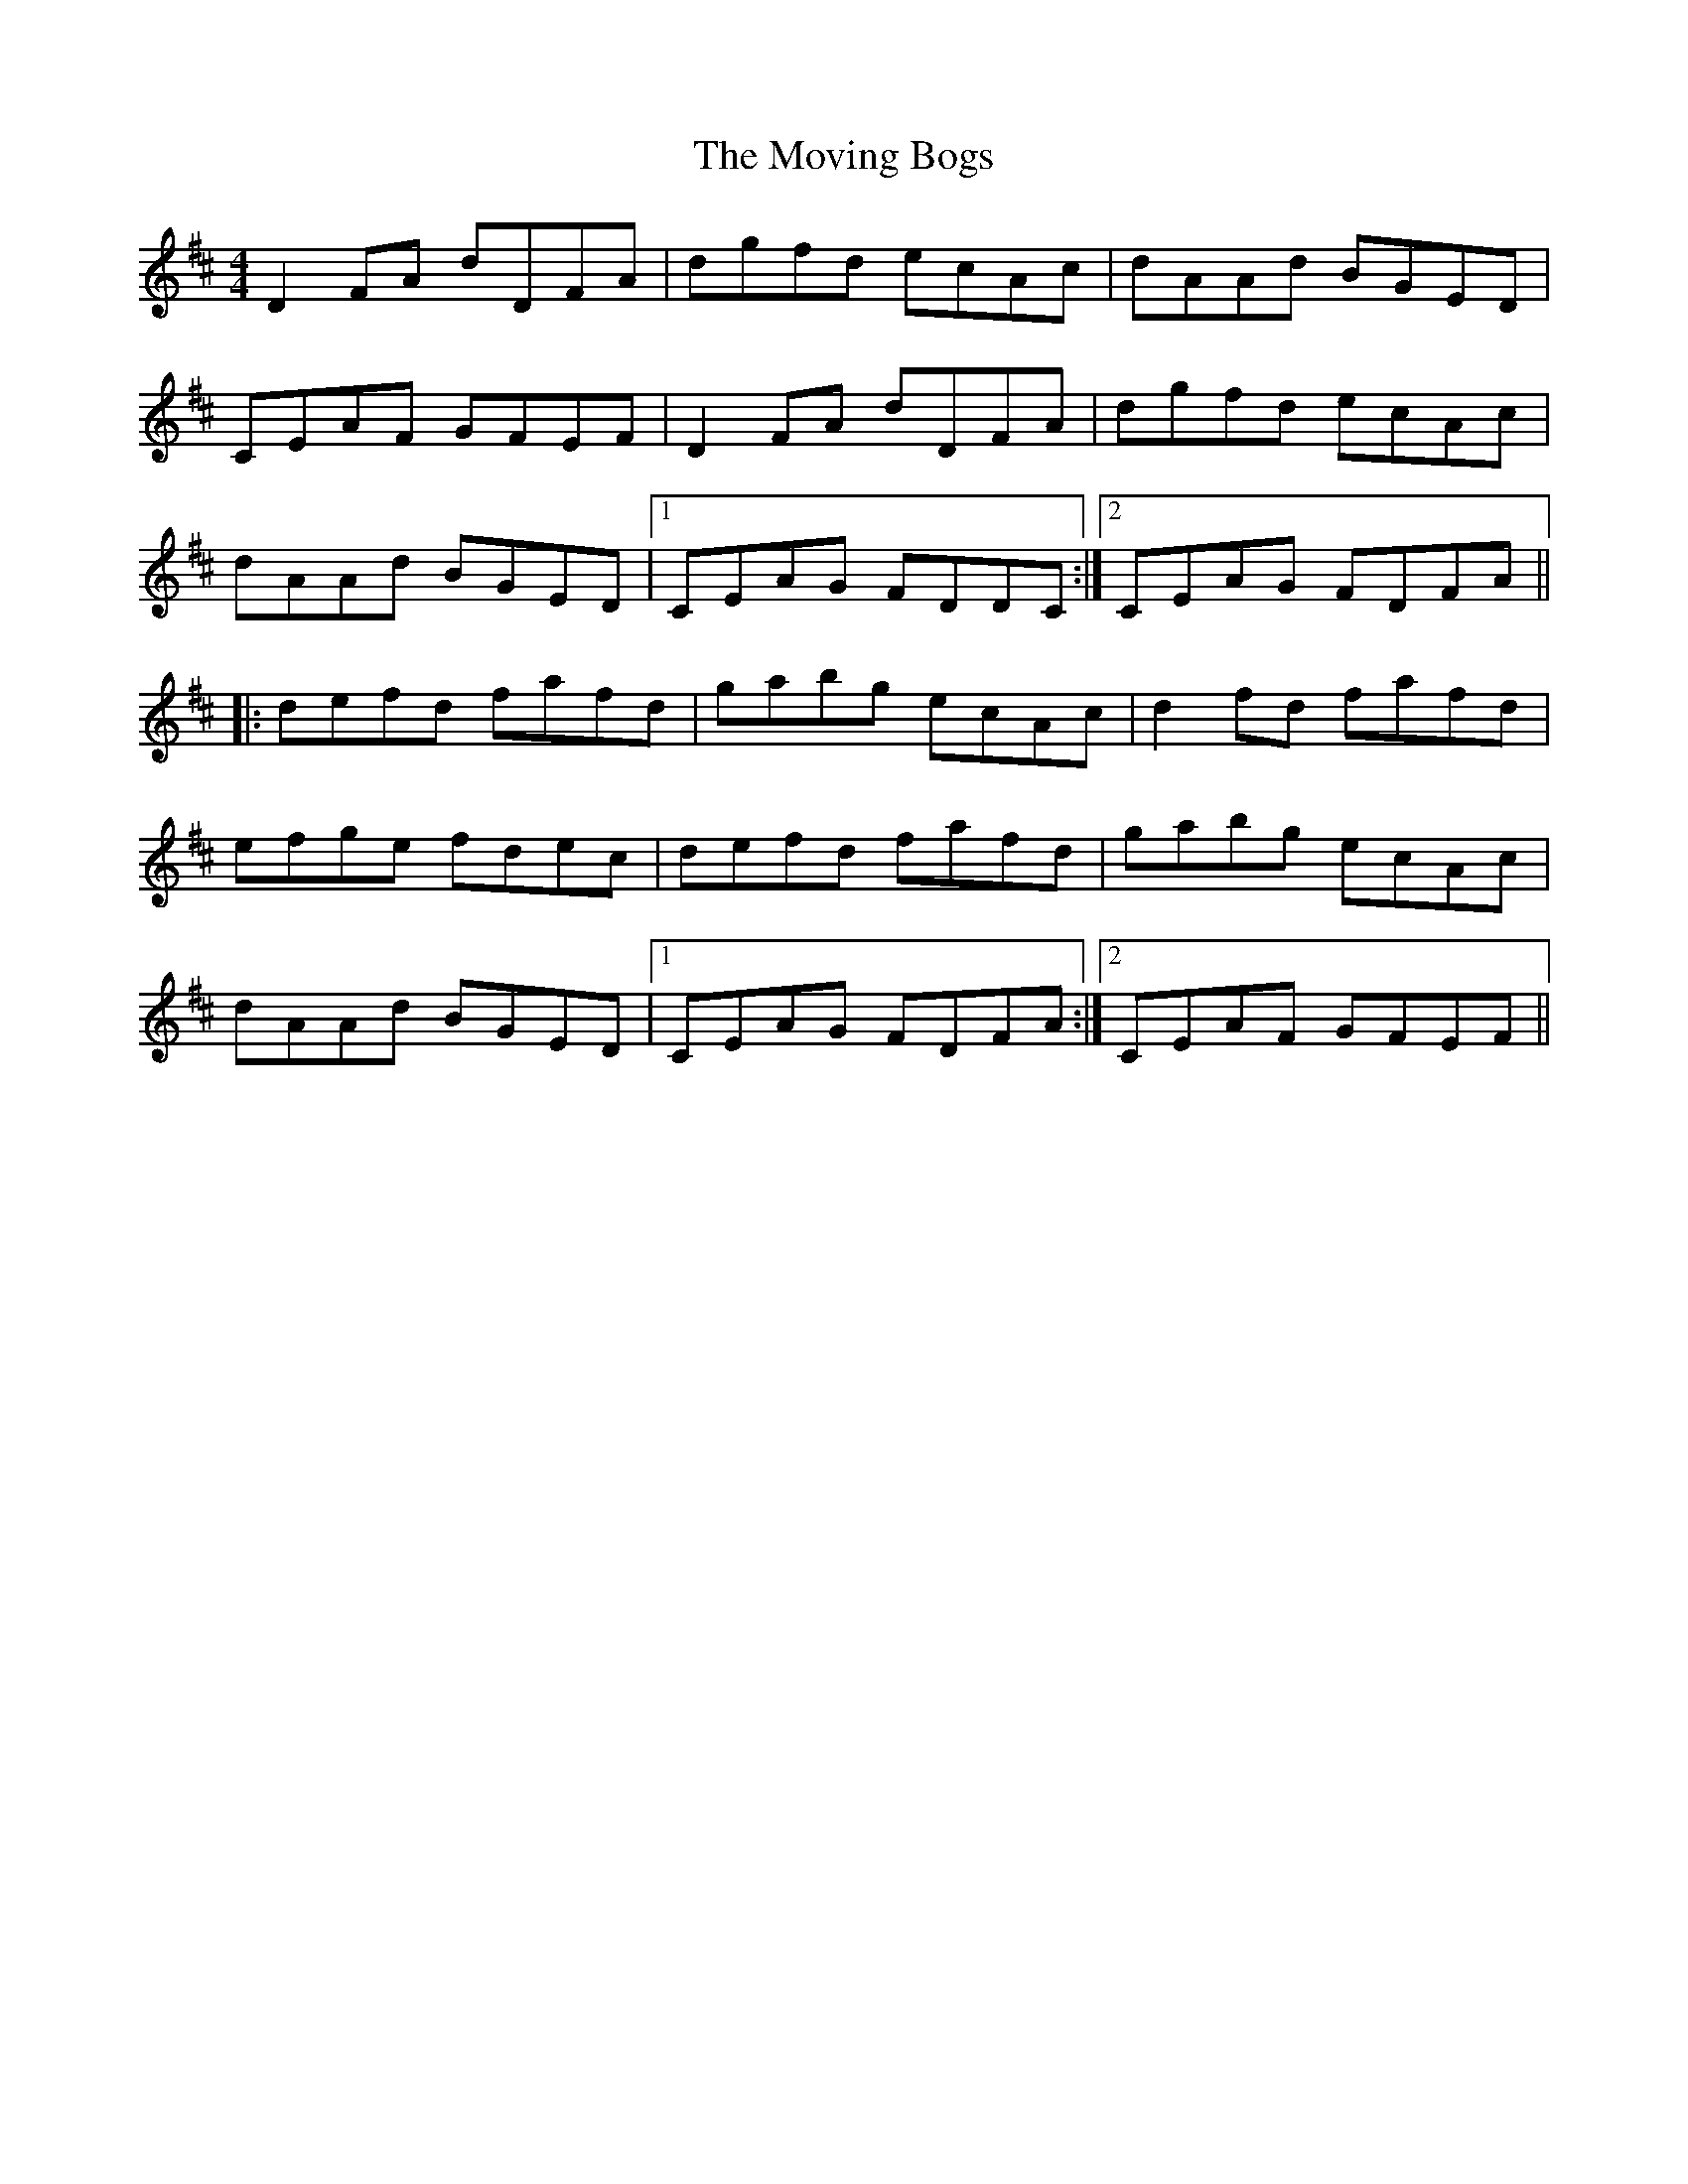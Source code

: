 X: 27996
T: Moving Bogs, The
R: reel
M: 4/4
K: Dmajor
D2FA dDFA|dgfd ecAc|dAAd BGED|
CEAF GFEF|D2FA dDFA|dgfd ecAc|
dAAd BGED|1 CEAG FDDC:|2 CEAG FDFA||
|:defd fafd|gabg ecAc|d2fd fafd|
efge fdec|defd fafd|gabg ecAc|
dAAd BGED|1 CEAG FDFA:|2 CEAF GFEF||

